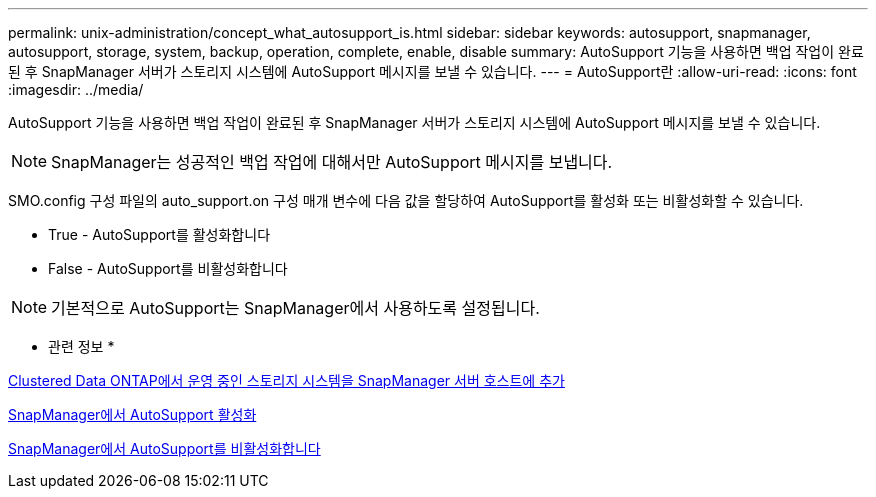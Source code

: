 ---
permalink: unix-administration/concept_what_autosupport_is.html 
sidebar: sidebar 
keywords: autosupport, snapmanager, autosupport, storage, system, backup, operation, complete, enable, disable 
summary: AutoSupport 기능을 사용하면 백업 작업이 완료된 후 SnapManager 서버가 스토리지 시스템에 AutoSupport 메시지를 보낼 수 있습니다. 
---
= AutoSupport란
:allow-uri-read: 
:icons: font
:imagesdir: ../media/


[role="lead"]
AutoSupport 기능을 사용하면 백업 작업이 완료된 후 SnapManager 서버가 스토리지 시스템에 AutoSupport 메시지를 보낼 수 있습니다.


NOTE: SnapManager는 성공적인 백업 작업에 대해서만 AutoSupport 메시지를 보냅니다.

SMO.config 구성 파일의 auto_support.on 구성 매개 변수에 다음 값을 할당하여 AutoSupport를 활성화 또는 비활성화할 수 있습니다.

* True - AutoSupport를 활성화합니다
* False - AutoSupport를 비활성화합니다



NOTE: 기본적으로 AutoSupport는 SnapManager에서 사용하도록 설정됩니다.

* 관련 정보 *

xref:task_adding_storage_systems_to_the_snapmanager_server_host.adoc[Clustered Data ONTAP에서 운영 중인 스토리지 시스템을 SnapManager 서버 호스트에 추가]

xref:task_enabling_autosupport_in_snapmanager.adoc[SnapManager에서 AutoSupport 활성화]

xref:task_disabling_autosupport_in_snapmanager.adoc[SnapManager에서 AutoSupport를 비활성화합니다]
